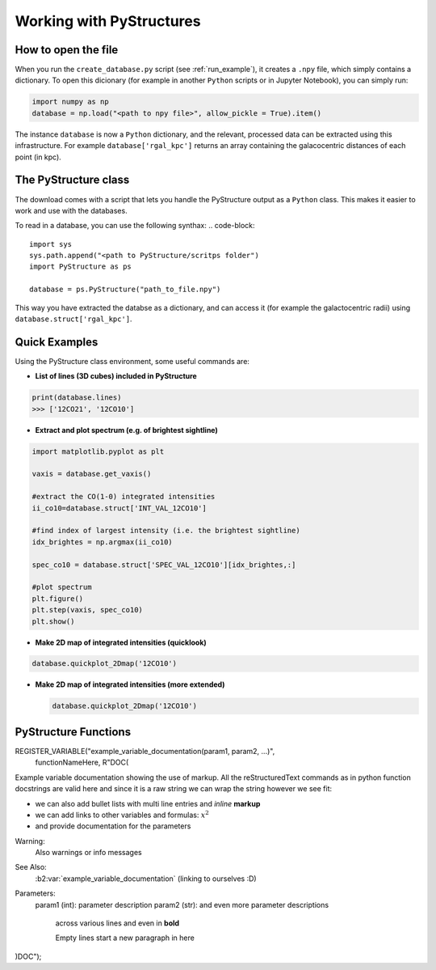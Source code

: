 .. _Analysis:

Working with PyStructures
=========================

How to open the file
--------------------

When you run the ``create_database.py`` script (see :ref:`run_example`), it creates a
``.npy`` file, which simply contains a dictionary. To open this dicionary (for example in another ``Python`` scripts
or in Jupyter Notebook), you can simply run:

.. code-block::

  import numpy as np
  database = np.load("<path to npy file>", allow_pickle = True).item()

The instance ``database`` is now a ``Python`` dictionary, and the relevant, processed data can be extracted using this infrastructure.
For example ``database['rgal_kpc']`` returns an array containing the galacocentric distances of each point (in kpc).

The PyStructure class
---------------------
The download comes with a script that lets you handle the PyStructure output as a ``Python`` class.
This makes it easier to work and use with the databases.

To read in a database, you can use the following synthax:
.. code-block::

  import sys
  sys.path.append("<path to PyStructure/scritps folder")
  import PyStructure as ps

  database = ps.PyStructure("path_to_file.npy")

This way you have extracted the databse as a dictionary, and can access it (for example the galactocentric radii) using ``database.struct['rgal_kpc']``.

Quick Examples
--------------

Using the PyStructure class environment, some useful commands are:

* **List of lines (3D cubes) included in PyStructure**
.. code-block::

  print(database.lines)
  >>> ['12CO21', '12CO10']

* **Extract and plot spectrum (e.g. of brightest sightline)**
.. code-block::

  import matplotlib.pyplot as plt

  vaxis = database.get_vaxis()

  #extract the CO(1-0) integrated intensities
  ii_co10=database.struct['INT_VAL_12CO10']

  #find index of largest intensity (i.e. the brightest sightline)
  idx_brightes = np.argmax(ii_co10)

  spec_co10 = database.struct['SPEC_VAL_12CO10'][idx_brightes,:]

  #plot spectrum
  plt.figure()
  plt.step(vaxis, spec_co10)
  plt.show()

.. image:: spec.png
     :width: 600

* **Make 2D map of integrated intensities (quicklook)**

.. code-block::

  database.quickplot_2Dmap('12CO10')

* **Make 2D map of integrated intensities (more extended)**

  .. code-block::

    database.quickplot_2Dmap('12CO10')

PyStructure Functions
---------------------

REGISTER_VARIABLE("example_variable_documentation(param1, param2, ...)",
                  functionNameHere, R"DOC(
Example variable documentation showing the use of markup.
All the reStructuredText commands as in python function docstrings are valid
here and since it is a raw string we can wrap the string however we see fit:

* we can also add bullet lists
  with multi line entries and *inline* **markup**
* we can add links to other variables and formulas: :math:`x^2`
* and provide documentation for the parameters

Warning:
  Also warnings or info messages

See Also:
  :b2:var:`example_variable_documentation` (linking to ourselves :D)

Parameters:
  param1 (int): parameter description
  param2 (str): and even more parameter descriptions
    across various lines
    and even in **bold**

    Empty lines start a new paragraph in here

)DOC");
